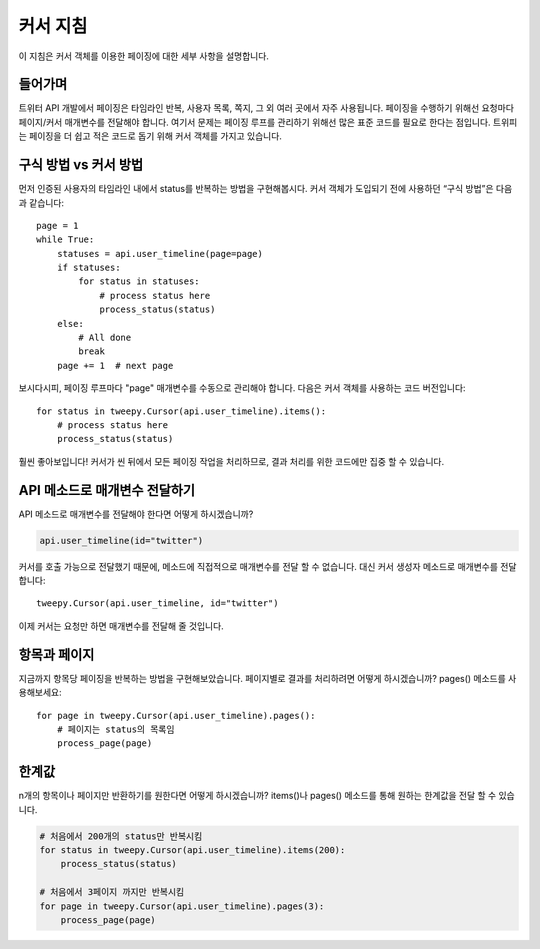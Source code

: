 .. _cursor_tutorial:

***************
커서 지침
***************

이 지침은 커서 객체를 이용한 페이징에 대한 세부 사항을 설명합니다.

들어가며
============

트위터 API 개발에서 페이징은 타임라인 반복, 사용자 목록, 쪽지, 그 외 여러 곳에서 자주 사용됩니다.
페이징을 수행하기 위해선 요청마다 페이지/커서 매개변수를 전달해야 합니다.
여기서 문제는 페이징 루프를 관리하기 위해선 많은 표준 코드를 필요로 한다는 점입니다.
트위피는 페이징을 더 쉽고 적은 코드로 돕기 위해 커서 객체를 가지고 있습니다.

구식 방법 vs 커서 방법
=====================

먼저 인증된 사용자의 타임라인 내에서 status를 반복하는 방법을 구현해봅시다.
커서 객체가 도입되기 전에 사용하던 “구식 방법”은 다음과 같습니다::

   page = 1
   while True:
       statuses = api.user_timeline(page=page)
       if statuses:
           for status in statuses:
               # process status here
               process_status(status)
       else:
           # All done
           break
       page += 1  # next page

보시다시피, 페이징 루프마다 "page" 매개변수를 수동으로 관리해야 합니다.
다음은 커서 객체를 사용하는 코드 버전입니다::

   for status in tweepy.Cursor(api.user_timeline).items():
       # process status here
       process_status(status)

훨씬 좋아보입니다! 커서가 씬 뒤에서 모든 페이징 작업을 처리하므로, 결과 처리를 위한 코드에만 집중 할 수 있습니다.

API 메소드로 매개변수 전달하기
======================================

API 메소드로 매개변수를 전달해야 한다면 어떻게 하시겠습니까?

.. code-block :: python

   api.user_timeline(id="twitter")

커서를 호출 가능으로 전달했기 때문에, 메소드에 직접적으로 매개변수를 전달 할 수 없습니다.
대신 커서 생성자 메소드로 매개변수를 전달합니다::

   tweepy.Cursor(api.user_timeline, id="twitter")

이제 커서는 요청만 하면 매개변수를 전달해 줄 것입니다.

항목과 페이지
==============

지금까지 항목당 페이징을 반복하는 방법을 구현해보았습니다.
페이지별로 결과를 처리하려면 어떻게 하시겠습니까?
pages() 메소드를 사용해보세요::

   for page in tweepy.Cursor(api.user_timeline).pages():
       # 페이지는 status의 목록임
       process_page(page)


한계값
======

n개의 항목이나 페이지만 반환하기를 원한다면 어떻게 하시겠습니까?
items()나 pages() 메소드를 통해 원하는 한계값을 전달 할 수 있습니다.

.. code-block :: python

   # 처음에서 200개의 status만 반복시킴
   for status in tweepy.Cursor(api.user_timeline).items(200):
       process_status(status)

   # 처음에서 3페이지 까지만 반복시킴
   for page in tweepy.Cursor(api.user_timeline).pages(3):
       process_page(page)
